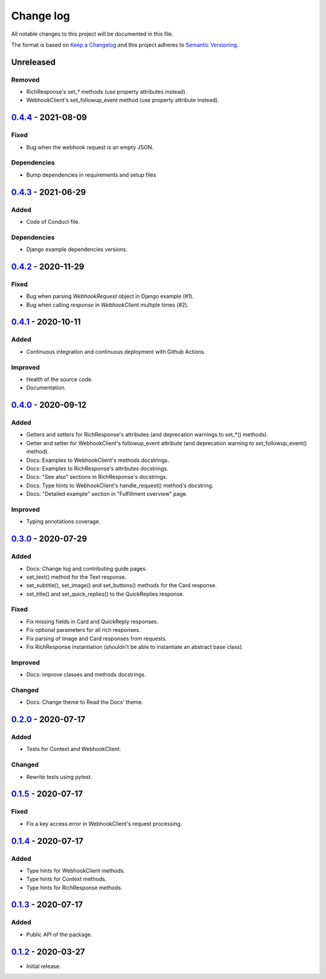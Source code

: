 Change log
==========

All notable changes to this project will be documented in this file.

The format is based on `Keep a Changelog`_ and this project adheres to
`Semantic Versioning`_.

.. _Keep a Changelog: https://keepachangelog.com/en/1.0.0
.. _Semantic Versioning: https://semver.org/spec/v2.0.0.html

Unreleased
----------

Removed
~~~~~~~

* RichResponse's set_* methods (use property attributes instead).
* WebhookClient's set_followup_event method (use property attribute instead).

0.4.4_ - 2021-08-09
-------------------

Fixed
~~~~~

* Bug when the webhook request is an empty JSON.

Dependencies
~~~~~~~~~~~~

* Bump dependencies in requirements and setup files


0.4.3_ - 2021-06-29
-------------------

Added
~~~~~

* Code of Conduct file.

Dependencies
~~~~~~~~~~~~

* Django example dependencies versions.

0.4.2_ - 2020-11-29
-------------------

Fixed
~~~~~

* Bug when parsing `WebhookRequest` object in Django example (#1).
* Bug when calling `response` in `WebhookClient` multiple times (#2).

0.4.1_ - 2020-10-11
-------------------

Added
~~~~~

* Continuous integration and continuous deployment with Github Actions.

Improved
~~~~~~~~

* Health of the source code.
* Documentation.

0.4.0_ - 2020-09-12
-------------------

Added
~~~~~

* Getters and setters for RichResponse's attributes (and deprecation warnings
  to set_*() methods).
* Getter and setter for WebhookClient's followup_event attribute (and
  deprecation warning to set_followup_event() method).
* Docs: Examples to WebhookClient's methods docstrings.
* Docs: Examples to RichResponse's attributes docstrings.
* Docs: "See also" sections in RichResponse's docstrings.
* Docs: Type hints to WebhookClient's handle_request() method's docstring.
* Docs: "Detailed example" section in "Fulfillment overview" page.

Improved
~~~~~~~~

* Typing annotations coverage.

0.3.0_ - 2020-07-29
-------------------

Added
~~~~~

* Docs: Change log and contributing guide pages.
* set_text() method for the Text response.
* set_subtitle(), set_image() and set_buttons() methods for the Card response.
* set_title() and set_quick_replies() to the QuickReplies response.

Fixed
~~~~~

* Fix missing fields in Card and QuickReply responses.
* Fix optional parameters for all rich responses.
* Fix parsing of Image and Card responses from requests.
* Fix RichResponse instantiation (shouldn't be able to instantiate an abstract
  base class).

Improved
~~~~~~~~
* Docs: improve classes and methods docstrings.

Changed
~~~~~~~

* Docs: Change theme to Read the Docs' theme.

0.2.0_ - 2020-07-17
-------------------

Added
~~~~~

* Tests for Context and WebhookClient.

Changed
~~~~~~~

* Rewrite tests using pytest.

0.1.5_ - 2020-07-17
-------------------

Fixed
~~~~~

* Fix a key access error in WebhookClient's request processing.

0.1.4_ - 2020-07-17
-------------------

Added
~~~~~

* Type hints for WebhookClient methods.
* Type hints for Context methods.
* Type hints for RichResponse methods.

0.1.3_ - 2020-07-17
-------------------

Added
~~~~~

* Public API of the package.

0.1.2_ - 2020-03-27
-------------------

* Initial release.

.. _0.4.4: https://github.com/gcaccaos/dialogflow-fulfillment/compare/v0.4.3...v0.4.4
.. _0.4.3: https://github.com/gcaccaos/dialogflow-fulfillment/compare/v0.4.2...v0.4.3
.. _0.4.2: https://github.com/gcaccaos/dialogflow-fulfillment/compare/v0.4.1...v0.4.2
.. _0.4.1: https://github.com/gcaccaos/dialogflow-fulfillment/compare/v0.4.0...v0.4.1
.. _0.4.0: https://github.com/gcaccaos/dialogflow-fulfillment/compare/v0.3.0...v0.4.0
.. _0.3.0: https://github.com/gcaccaos/dialogflow-fulfillment/compare/v0.2.0...v0.3.0
.. _0.2.0: https://github.com/gcaccaos/dialogflow-fulfillment/compare/v0.1.5...v0.2.0
.. _0.1.5: https://github.com/gcaccaos/dialogflow-fulfillment/compare/v0.1.4...v0.1.5
.. _0.1.4: https://github.com/gcaccaos/dialogflow-fulfillment/compare/v0.1.3...v0.1.4
.. _0.1.3: https://github.com/gcaccaos/dialogflow-fulfillment/compare/v0.1.2...v0.1.3
.. _0.1.2: https://github.com/gcaccaos/dialogflow-fulfillment/releases/tag/v0.1.2
